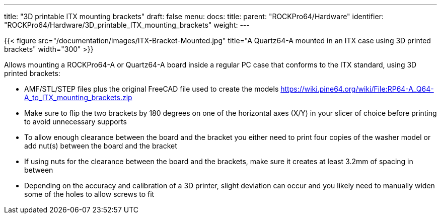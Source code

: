 ---
title: "3D printable ITX mounting brackets"
draft: false
menu:
  docs:
    title:
    parent: "ROCKPro64/Hardware"
    identifier: "ROCKPro64/Hardware/3D_printable_ITX_mounting_brackets"
    weight: 
---

{{< figure src="/documentation/images/ITX-Bracket-Mounted.jpg" title="A Quartz64-A mounted in an ITX case using 3D printed brackets" width="300" >}}

Allows mounting a ROCKPro64-A or Quartz64-A board inside a regular PC case that conforms to the ITX standard, using 3D printed brackets:

* AMF/STL/STEP files plus the original FreeCAD file used to create the models https://wiki.pine64.org/wiki/File:RP64-A_Q64-A_to_ITX_mounting_brackets.zip
* Make sure to flip the two brackets by 180 degrees on one of the horizontal axes (X/Y) in your slicer of choice before printing to avoid unnecessary supports
* To allow enough clearance between the board and the bracket you either need to print four copies of the washer model or add nut(s) between the board and the bracket
* If using nuts for the clearance between the board and the brackets, make sure it creates at least 3.2mm of spacing in between
* Depending on the accuracy and calibration of a 3D printer, slight deviation can occur and you likely need to manually widen some of the holes to allow screws to fit

